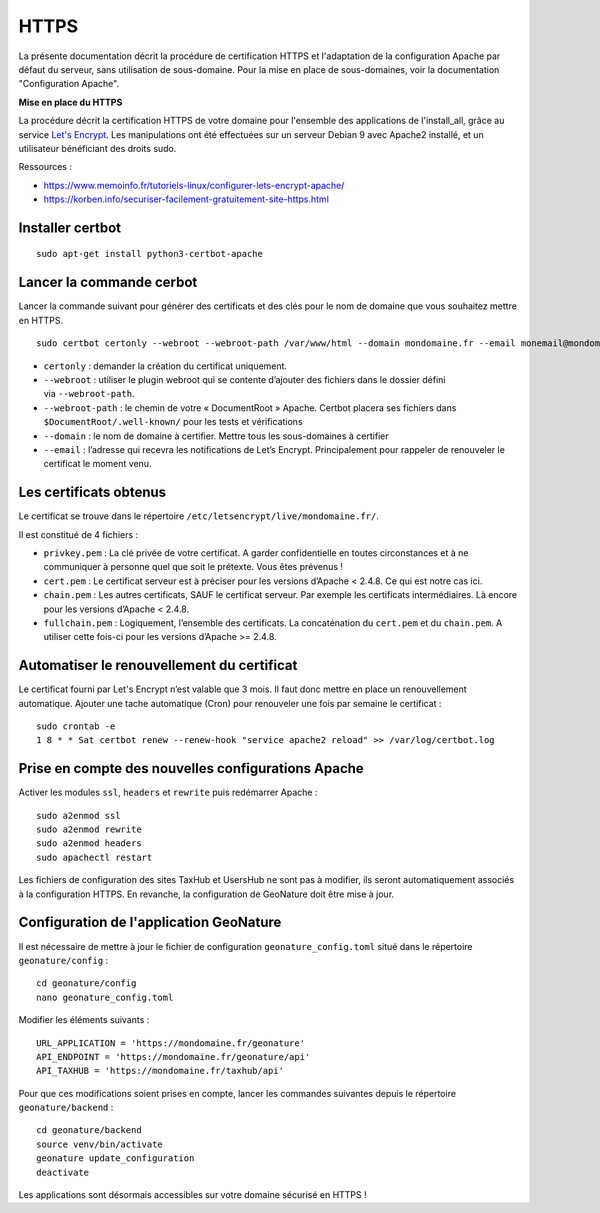 HTTPS
*****

La présente documentation décrit la procédure de certification HTTPS et l'adaptation de la configuration Apache par défaut du serveur, sans utilisation de sous-domaine. Pour la mise en place de sous-domaines, voir la documentation "Configuration Apache".


**Mise en place du  HTTPS**

La procédure décrit la certification HTTPS de votre domaine pour l'ensemble des applications de l'install_all, grâce au service `Let's Encrypt <https://letsencrypt.org/>`_. Les manipulations ont été effectuées sur un serveur Debian 9 avec Apache2 installé, et un utilisateur bénéficiant des droits sudo.

Ressources : 

- https://www.memoinfo.fr/tutoriels-linux/configurer-lets-encrypt-apache/
- https://korben.info/securiser-facilement-gratuitement-site-https.html


Installer certbot
-----------------

::
 
    sudo apt-get install python3-certbot-apache


Lancer la commande cerbot
-------------------------

Lancer la commande suivant pour générer des certificats et des clés pour le nom de domaine que vous souhaitez mettre en HTTPS.

::
  
    sudo certbot certonly --webroot --webroot-path /var/www/html --domain mondomaine.fr --email monemail@mondomaine.fr
    

- ``certonly`` : demander la création du certificat uniquement.
- ``--webroot`` : utiliser le plugin webroot qui se contente d’ajouter des fichiers dans le dossier défini via ``--webroot-path``.
- ``--webroot-path`` : le chemin de votre « DocumentRoot » Apache. Certbot placera ses fichiers dans ``$DocumentRoot/.well-known/`` pour les tests et vérifications
- ``--domain`` : le nom de domaine à certifier. Mettre tous les sous-domaines à certifier
- ``--email`` : l’adresse qui recevra les notifications de Let’s Encrypt. Principalement pour rappeler de renouveler le certificat le moment venu.


Les certificats obtenus
-----------------------

Le certificat se trouve dans le répertoire ``/etc/letsencrypt/live/mondomaine.fr/``.

Il est constitué de 4 fichiers :

- ``privkey.pem`` : La clé privée de votre certificat. A garder confidentielle en toutes circonstances et à ne communiquer à personne quel que soit le prétexte. Vous êtes prévenus !
- ``cert.pem`` : Le certificat serveur est à préciser pour les versions d’Apache < 2.4.8. Ce qui est notre cas ici.
- ``chain.pem`` : Les autres certificats, SAUF le certificat serveur. Par exemple les certificats intermédiaires. Là encore pour les versions d’Apache < 2.4.8.
- ``fullchain.pem`` : Logiquement, l’ensemble des certificats. La concaténation du ``cert.pem`` et du ``chain.pem``. A utiliser cette fois-ci pour les versions d’Apache >= 2.4.8.


Automatiser le renouvellement du certificat
-------------------------------------------

Le certificat fourni par Let's Encrypt n’est valable que 3 mois. Il faut donc mettre en place un renouvellement automatique.
Ajouter une tache automatique (Cron) pour renouveler une fois par semaine le certificat :

::

    sudo crontab -e
    1 8 * * Sat certbot renew --renew-hook "service apache2 reload" >> /var/log/certbot.log



Prise en compte des nouvelles configurations Apache
---------------------------------------------------

Activer les modules ``ssl``, ``headers`` et ``rewrite`` puis redémarrer Apache :

::

    sudo a2enmod ssl
    sudo a2enmod rewrite
    sudo a2enmod headers
    sudo apachectl restart

Les fichiers de configuration des sites TaxHub et UsersHub ne sont pas à modifier, ils seront automatiquement associés à la configuration HTTPS. En revanche, la configuration de GeoNature doit être mise à jour.


Configuration de l'application GeoNature
----------------------------------------

Il est nécessaire de mettre à jour le fichier de configuration ``geonature_config.toml`` situé dans le répertoire ``geonature/config`` :

:: 
	
  cd geonature/config
  nano geonature_config.toml


Modifier les éléments suivants : 

:: 
	
  URL_APPLICATION = 'https://mondomaine.fr/geonature'
  API_ENDPOINT = 'https://mondomaine.fr/geonature/api'
  API_TAXHUB = 'https://mondomaine.fr/taxhub/api'


Pour que ces modifications soient prises en compte, lancer les commandes suivantes depuis le répertoire ``geonature/backend`` :

::
	
  cd geonature/backend
  source venv/bin/activate
  geonature update_configuration
  deactivate

Les applications sont désormais accessibles sur votre domaine sécurisé en HTTPS !
